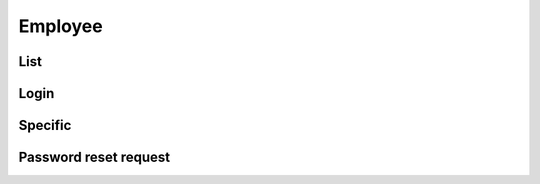 ========
Employee
========

List
====

.. http:get:: /v1/business/employee/

    Employees in the authenticated staff.

    Authentication: :doc:`/authentication/staff`

    Serializer: :doc:`/serializers/business/employee`

    :resheader Content-Type: application/json

    :statuscode 200: no error
    :statuscode 403: authentication failed


Login
=====

.. http:post:: /v1/business/employee/

    Log into a :doc:`/serializers/business/employee` and receive a :doc:`/serializers/business/employeeToken`

    Authentication: :doc:`/authentication/staff`

    Request serializer: :doc:`/serializers/business/employee`

    Response serializer: :doc:`/serializers/business/employeeToken`

    :resheader Content-Type: application/json

    :statuscode 200: no error
    :statuscode 403: authentication failed


Specific
========

.. http:get:: /v1/business/employee/(int:employee_id)/

    Employees in the authenticated staff.

    Authentication: :doc:`/authentication/staff`

    Serializer: :doc:`/serializers/business/employee`

    :resheader Content-Type: application/json

    :query int employee_id: :doc:`/serializers/business/employee` ID

    :statuscode 200: no error
    :statuscode 403: authentication failed


Password reset request
======================

.. http:get:: /v1/business/employee/reset/request/(int:employee_id)/

    Employees in the authenticated staff.

    Authentication: :doc:`/authentication/staff`

    :resheader Content-Type: application/json

    :query int employee_id: :doc:`/serializers/business/employee` ID

    :statuscode 200: no error
    :statuscode 403: authentication failed
